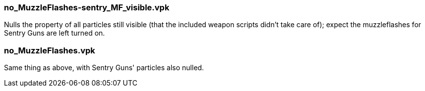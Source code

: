 === no_MuzzleFlashes-sentry_MF_visible.vpk
Nulls the property of all particles still visible (that the included weapon scripts didn't take care of); expect the muzzleflashes for Sentry Guns are left turned on.

=== no_MuzzleFlashes.vpk
Same thing as above, with Sentry Guns' particles also nulled.
